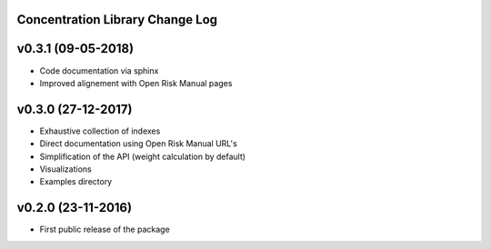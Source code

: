 Concentration Library Change Log
================================

v0.3.1 (09-05-2018)
===================

* Code documentation via sphinx
* Improved alignement with Open Risk Manual pages


v0.3.0 (27-12-2017)
===================

* Exhaustive collection of indexes
* Direct documentation using Open Risk Manual URL's
* Simplification of the API (weight calculation by default)
* Visualizations
* Examples directory

v0.2.0 (23-11-2016)
===================

* First public release of the package